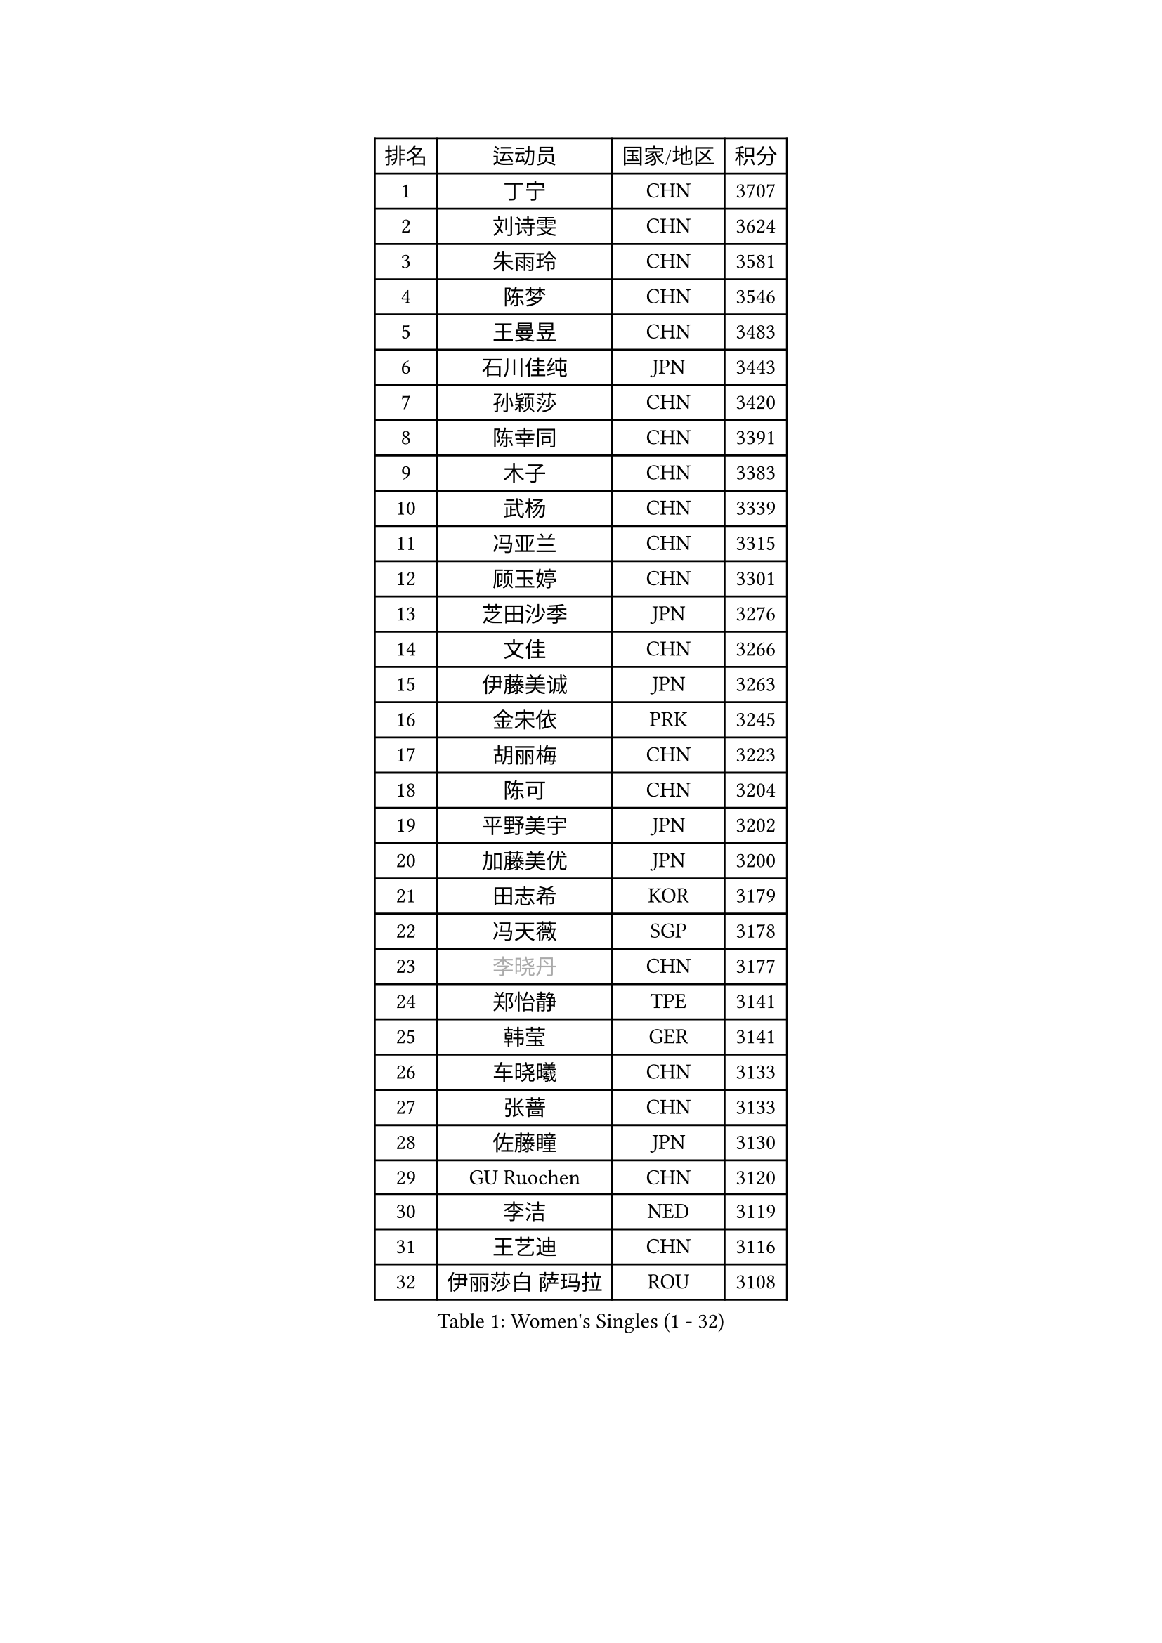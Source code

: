 
#set text(font: ("Courier New", "NSimSun"))
#figure(
  caption: "Women's Singles (1 - 32)",
    table(
      columns: 4,
      [排名], [运动员], [国家/地区], [积分],
      [1], [丁宁], [CHN], [3707],
      [2], [刘诗雯], [CHN], [3624],
      [3], [朱雨玲], [CHN], [3581],
      [4], [陈梦], [CHN], [3546],
      [5], [王曼昱], [CHN], [3483],
      [6], [石川佳纯], [JPN], [3443],
      [7], [孙颖莎], [CHN], [3420],
      [8], [陈幸同], [CHN], [3391],
      [9], [木子], [CHN], [3383],
      [10], [武杨], [CHN], [3339],
      [11], [冯亚兰], [CHN], [3315],
      [12], [顾玉婷], [CHN], [3301],
      [13], [芝田沙季], [JPN], [3276],
      [14], [文佳], [CHN], [3266],
      [15], [伊藤美诚], [JPN], [3263],
      [16], [金宋依], [PRK], [3245],
      [17], [胡丽梅], [CHN], [3223],
      [18], [陈可], [CHN], [3204],
      [19], [平野美宇], [JPN], [3202],
      [20], [加藤美优], [JPN], [3200],
      [21], [田志希], [KOR], [3179],
      [22], [冯天薇], [SGP], [3178],
      [23], [#text(gray, "李晓丹")], [CHN], [3177],
      [24], [郑怡静], [TPE], [3141],
      [25], [韩莹], [GER], [3141],
      [26], [车晓曦], [CHN], [3133],
      [27], [张蔷], [CHN], [3133],
      [28], [佐藤瞳], [JPN], [3130],
      [29], [GU Ruochen], [CHN], [3120],
      [30], [李洁], [NED], [3119],
      [31], [王艺迪], [CHN], [3116],
      [32], [伊丽莎白 萨玛拉], [ROU], [3108],
    )
  )#pagebreak()

#set text(font: ("Courier New", "NSimSun"))
#figure(
  caption: "Women's Singles (33 - 64)",
    table(
      columns: 4,
      [排名], [运动员], [国家/地区], [积分],
      [33], [杨晓欣], [MON], [3104],
      [34], [索菲亚 波尔卡诺娃], [AUT], [3102],
      [35], [早田希娜], [JPN], [3098],
      [36], [何卓佳], [CHN], [3097],
      [37], [梁夏银], [KOR], [3094],
      [38], [徐孝元], [KOR], [3092],
      [39], [侯美玲], [TUR], [3083],
      [40], [伯纳黛特 斯佐科斯], [ROU], [3083],
      [41], [桥本帆乃香], [JPN], [3082],
      [42], [杜凯琹], [HKG], [3077],
      [43], [#text(gray, "金景娥")], [KOR], [3077],
      [44], [MIKHAILOVA Polina], [RUS], [3074],
      [45], [李佼], [NED], [3069],
      [46], [李皓晴], [HKG], [3067],
      [47], [单晓娜], [GER], [3067],
      [48], [刘佳], [AUT], [3062],
      [49], [傅玉], [POR], [3059],
      [50], [孙铭阳], [CHN], [3057],
      [51], [安藤南], [JPN], [3056],
      [52], [崔孝珠], [KOR], [3054],
      [53], [张瑞], [CHN], [3052],
      [54], [李倩], [POL], [3052],
      [55], [POTA Georgina], [HUN], [3051],
      [56], [曾尖], [SGP], [3045],
      [57], [陈思羽], [TPE], [3045],
      [58], [LANG Kristin], [GER], [3038],
      [59], [森樱], [JPN], [3037],
      [60], [EKHOLM Matilda], [SWE], [3036],
      [61], [长崎美柚], [JPN], [3034],
      [62], [倪夏莲], [LUX], [3033],
      [63], [#text(gray, "SHENG Dandan")], [CHN], [3032],
      [64], [MONTEIRO DODEAN Daniela], [ROU], [3031],
    )
  )#pagebreak()

#set text(font: ("Courier New", "NSimSun"))
#figure(
  caption: "Women's Singles (65 - 96)",
    table(
      columns: 4,
      [排名], [运动员], [国家/地区], [积分],
      [65], [#text(gray, "帖雅娜")], [HKG], [3031],
      [66], [李芬], [SWE], [3030],
      [67], [浜本由惟], [JPN], [3027],
      [68], [LIU Xi], [CHN], [3021],
      [69], [SHIOMI Maki], [JPN], [3018],
      [70], [李佳燚], [CHN], [3011],
      [71], [于梦雨], [SGP], [3002],
      [72], [SOO Wai Yam Minnie], [HKG], [2995],
      [73], [YOON Hyobin], [KOR], [2988],
      [74], [刘高阳], [CHN], [2986],
      [75], [佩特丽莎 索尔佳], [GER], [2983],
      [76], [CHA Hyo Sim], [PRK], [2982],
      [77], [张默], [CAN], [2980],
      [78], [森田美咲], [JPN], [2968],
      [79], [#text(gray, "姜华珺")], [HKG], [2963],
      [80], [MATSUZAWA Marina], [JPN], [2956],
      [81], [MORIZONO Mizuki], [JPN], [2949],
      [82], [李时温], [KOR], [2946],
      [83], [MAEDA Miyu], [JPN], [2944],
      [84], [刘斐], [CHN], [2939],
      [85], [GRZYBOWSKA-FRANC Katarzyna], [POL], [2932],
      [86], [#text(gray, "RI Mi Gyong")], [PRK], [2929],
      [87], [BATRA Manika], [IND], [2927],
      [88], [ODO Satsuki], [JPN], [2924],
      [89], [PESOTSKA Margaryta], [UKR], [2923],
      [90], [HAPONOVA Hanna], [UKR], [2923],
      [91], [CHENG Hsien-Tzu], [TPE], [2921],
      [92], [ZHOU Yihan], [SGP], [2917],
      [93], [HUANG Yi-Hua], [TPE], [2911],
      [94], [#text(gray, "SONG Maeum")], [KOR], [2909],
      [95], [SAWETTABUT Suthasini], [THA], [2901],
      [96], [NG Wing Nam], [HKG], [2900],
    )
  )#pagebreak()

#set text(font: ("Courier New", "NSimSun"))
#figure(
  caption: "Women's Singles (97 - 128)",
    table(
      columns: 4,
      [排名], [运动员], [国家/地区], [积分],
      [97], [阿德里安娜 迪亚兹], [PUR], [2897],
      [98], [WINTER Sabine], [GER], [2896],
      [99], [CHOE Hyon Hwa], [PRK], [2892],
      [100], [PARTYKA Natalia], [POL], [2891],
      [101], [VOROBEVA Olga], [RUS], [2888],
      [102], [#text(gray, "CHOI Moonyoung")], [KOR], [2884],
      [103], [EERLAND Britt], [NED], [2884],
      [104], [木原美悠], [JPN], [2877],
      [105], [#text(gray, "VACENOVSKA Iveta")], [CZE], [2872],
      [106], [BALAZOVA Barbora], [SVK], [2861],
      [107], [LIN Chia-Hui], [TPE], [2860],
      [108], [维多利亚 帕芙洛维奇], [BLR], [2858],
      [109], [SHAO Jieni], [POR], [2854],
      [110], [LIN Ye], [SGP], [2853],
      [111], [KATO Kyoka], [JPN], [2850],
      [112], [NOSKOVA Yana], [RUS], [2845],
      [113], [妮娜 米特兰姆], [GER], [2841],
      [114], [SASAO Asuka], [JPN], [2839],
      [115], [SABITOVA Valentina], [RUS], [2836],
      [116], [MESHREF Dina], [EGY], [2829],
      [117], [BILENKO Tetyana], [UKR], [2827],
      [118], [SO Eka], [JPN], [2825],
      [119], [范思琦], [CHN], [2819],
      [120], [LEE Eunhye], [KOR], [2819],
      [121], [KHETKHUAN Tamolwan], [THA], [2814],
      [122], [LEE Yearam], [KOR], [2813],
      [123], [KIM Jiho], [KOR], [2812],
      [124], [#text(gray, "TSUI Pao-Wen")], [TPE], [2811],
      [125], [CHASSELIN Pauline], [FRA], [2810],
      [126], [PROKHOROVA Yulia], [RUS], [2804],
      [127], [JI Eunchae], [KOR], [2803],
      [128], [JONG Un Ju], [PRK], [2803],
    )
  )